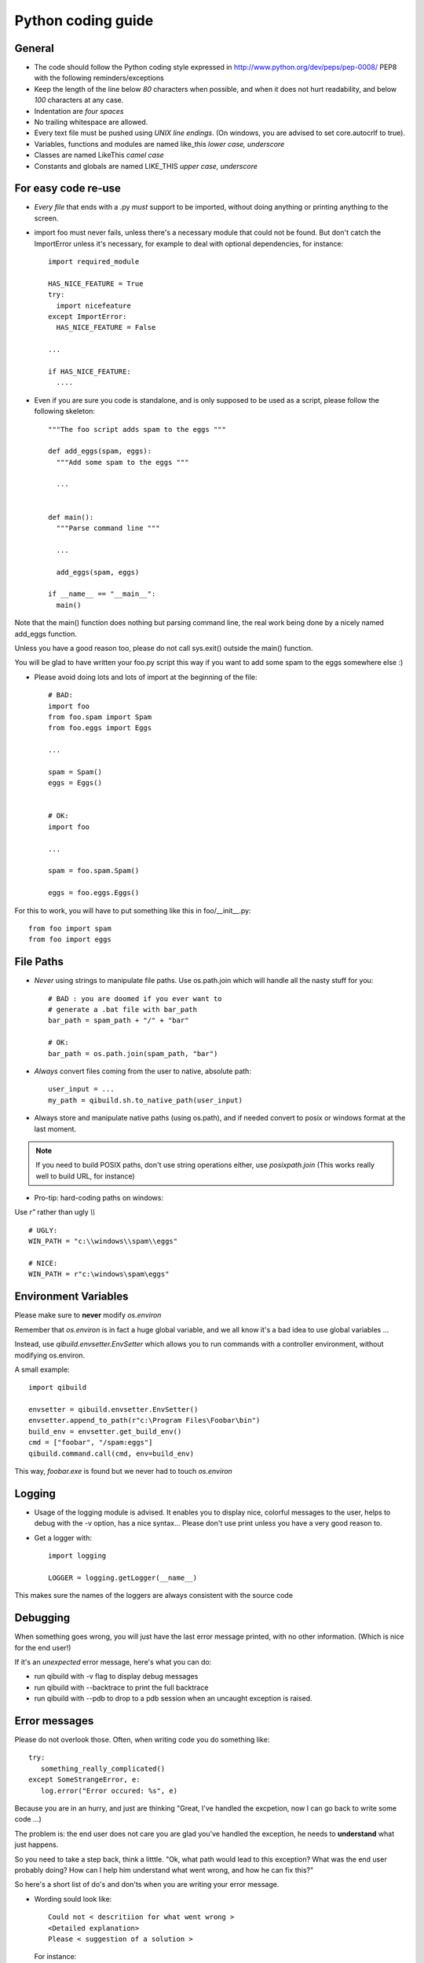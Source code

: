 Python coding guide
===================

.. highlight:: python

General
-------

* The code should follow the Python coding style expressed in
  http://www.python.org/dev/peps/pep-0008/ PEP8 with the following
  reminders/exceptions

* Keep the length of the line below *80* characters when possible,
  and when it does not hurt readability, and below *100* characters
  at any case.

* Indentation are *four spaces*

* No trailing whitespace are allowed.

* Every text file must be pushed using *UNIX line endings*. (On windows, you
  are advised to set core.autocrlf to true).

* Variables, functions and modules are named like_this
  *lower case, underscore*

* Classes are named LikeThis *camel case*

* Constants and globals are named LIKE_THIS *upper case, underscore*


For easy code re-use
--------------------


* *Every file* that ends with a .py *must* support to be imported, without
  doing anything or printing anything to the screen.

* import foo must never fails, unless there's a necessary module that could
  not be found. But don't catch the ImportError unless it's necessary, for
  example to deal with optional dependencies, for instance::

    import required_module

    HAS_NICE_FEATURE = True
    try:
      import nicefeature
    except ImportError:
      HAS_NICE_FEATURE = False

    ...

    if HAS_NICE_FEATURE:
      ....



* Even if you are sure you code is standalone, and is only supposed to be used
  as a script, please follow the following skeleton::

    """The foo script adds spam to the eggs """

    def add_eggs(spam, eggs):
      """Add some spam to the eggs """

      ...


    def main():
      """Parse command line """

      ...

      add_eggs(spam, eggs)

    if __name__ == "__main__":
      main()

Note that the main() function does nothing but parsing command line, the real
work being done by a nicely named add_eggs function.

Unless you have a good reason too, please do not call sys.exit() outside the
main() function.

You will be glad to have written your foo.py script this way if you want to
add some spam to the eggs somewhere else :)


* Please avoid doing lots and lots of import at the beginning of
  the file::

    # BAD:
    import foo
    from foo.spam import Spam
    from foo.eggs import Eggs

    ...

    spam = Spam()
    eggs = Eggs()


    # OK:
    import foo

    ...

    spam = foo.spam.Spam()

    eggs = foo.eggs.Eggs()


For this to work, you will have to put something like this in
foo/__init__.py::

  from foo import spam
  from foo import eggs


File Paths
----------

* *Never* using strings to manipulate file paths. Use os.path.join
  which will handle all the nasty stuff for you::

    # BAD : you are doomed if you ever want to
    # generate a .bat file with bar_path
    bar_path = spam_path + "/" + "bar"

    # OK:
    bar_path = os.path.join(spam_path, "bar")

* *Always* convert files coming from the user to native, absolute path::

    user_input = ...
    my_path = qibuild.sh.to_native_path(user_input)

* Always store and manipulate native paths (using os.path), and if needed
  convert to posix or windows format at the last moment.

.. note:: If you need to build POSIX paths, don't use string operations
   either, use `posixpath.join`  (This works really well to build URL, for
   instance)

* Pro-tip: hard-coding paths on windows:

Use `r"` rather than ugly `\\\\` ::

  # UGLY:
  WIN_PATH = "c:\\windows\\spam\\eggs"

  # NICE:
  WIN_PATH = r"c:\windows\spam\eggs"


Environment Variables
---------------------

Please make sure to **never** modify `os.environ`

Remember that `os.environ` is in fact a huge global variable, and we all know
it's a bad idea to use global variables ...

Instead, use `qibuild.envsetter.EnvSetter` which allows you to run
commands with a controller environment, without modifying os.environ.

A small example::

  import qibuild

  envsetter = qibuild.envsetter.EnvSetter()
  envsetter.append_to_path(r"c:\Program Files\Foobar\bin")
  build_env = envsetter.get_build_env()
  cmd = ["foobar", "/spam:eggs"]
  qibuild.command.call(cmd, env=build_env)

This way, `foobar.exe` is found but we never had to touch `os.environ`


Logging
-------

* Usage of the logging module is advised. It enables you to display nice,
  colorful messages to the user, helps to debug with the -v option, has a
  nice syntax...
  Please don't use print unless you have a very good reason to.

* Get a logger with::

    import logging

    LOGGER = logging.getLogger(__name__)

This makes sure the names of the loggers are always consistent with the source code

Debugging
---------

When something goes wrong, you will just have the last error message printed,
with no other information. (Which is nice for the end user!)

If it's an *unexpected* error message, here's what you can do:

* run qibuild with -v flag to display debug messages

* run qibuild with --backtrace to print the full backtrace

* run qibuild with --pdb to drop to a pdb session when an uncaught exception is raised.


Error messages
--------------

Please do not overlook those. Often, when writing code you do something like::

  try:
     something_really_complicated()
  except SomeStrangeError, e:
     log.error("Error occured: %s", e)


Because you are in an hurry, and just are thinking "Great, I've handled the excpetion,
now I can go back to write some code ...)

The problem is: the end user does not care you are glad you've handled the
exception, he needs to **understand** what just happens.

So you need to take a step back, think a litttle. "Ok, what path would lead to this
exception? What was the end user probably doing? How can I help him understand what
went wrong, and how he can fix this?"

So here's a short list of do's and don'ts when you are writing your error message.

* Wording sould look like::

    Could not < descritiion for what went wrong >
    <Detailed explanation>
    Please < suggestion of a solution >

  For instance::

    Could not open configuration file
    path/to/inexistant.cfg does not exist
    Please check your configuration.


* Put filenames between quotes. For instance, if you are using a path given
  via a GUI, or via a prompt, it's possible that you forgot to strip it before using
  it, thus trying to create '/path/to/foo ' or 'path/to/foo\n'.
  Unless you are putting the filename between quotes, this kind of error is hard to find.


* Put commands to use like this::

    Please try running: `qibuild configure -c linux32 foo'


* Give information

  Code like this makes little kitten cry::

    try:
      with open(config_file, "w") as fp:
        config = fp.read()
    except IOError, err:
      raise Exception("Could not open config file for writing")


  It's not helpful at all!
  It does not answer those basic questions:

    * What was the config file?
    * What was the problem with opening the config file?
    * ...

  So the end user has **no clue** what to do...

  And the fix is so simple! Just add a few lines::

    try:
      with open(config_file, "w") as fp:
        config = fp.read()
    except IOError, err:
      mess   = "Could not open config ('%s') file for writing\n" % config_file
      mess += "Error was: %s" % err
      raise Exception(mess)

  So the error message would then be ::

    Could not open '/etc/foo/bar.cfg' for writing
    Error was: [Errno 13] Permission denied

  Which is much more helpful.



* Suggest a solution

  This is the harder part, but it's nice if the user can figure out what to do next.

  Here are a few examples::

    $ qibuild configure -c foo

    Error: Invalid configuration foo
     * No toolchain named foo. Known toolchains are:
        ['linux32', 'linux64']
     * No custom cmake file for config foo found.
       (looked in /home/dmerejkowsky/work/tmp/qi/.qi/foo.cmake)


    $ qibuild install foo (when build dir does not exists)

    Error: Could not find build directory:
      /home/dmerejkowsky/work/tmp/qi/foo/build-linux64-release
    If you were trying to install the project, make sure that you have configured
    and built it first


    $ qibuild configure # when not in a worktree

    Error: Could not find a work tree. please try from a valid work tree,
    specify an existing work tree with '--work-tree {path}', or create a new
    work tree with 'qibuild init'


    $ qibuild configure # at the root for the worktree

    Error: Could not guess project name from the working tree. Please try
    from a subdirectory of a project or specify the name of the project.



Extending QiBuild actions
-------------------------


Writing a new qibuild action is quite simple.

When you type::

  qibuild spam

the qibuild script will look for a module named spam in the
qibuild.actions package.

The only requirements for the spam module is to contain two functions:

* configure_parser(parser)

* do(args)

The configure_parser function takes a argparse.ArgumentParser object and
modifies it.

You can modify the parser passed as arguments to add specific arguments
to you action.

The do function takes the result of the command line parsing. It's a
argparse.Namespace object.

Quick example of a generic action:::

  """Add some eggs !"""

  import argparse
  import logging
  import qibuild

  LOGGER = logging.getLogger(__name__)

  def configure_parser(parser):
      """Configure parser for this action """
      qibuild.cmdparse.default_parser(parser)
      parser.add_argument("--num-eggs",
        help="Number of eggs to add",
        type=int)
      parser.set_defaults(
        num_eggs=3)

  def do(args):
    """Main entry point"""
    LOGGER.info("adding %i eggs", args.num_eggs)


The call to qibuild.cmdparse.default_parser is mandatory:
It handles the logging configuration, and all the debug options.

There are a bunch of other functions available to configure the parsers in
the qibuild.parsers package, depending on what you need to do, and, yes,
they all call qibuild.cmdparse.default_parser for you :)


Quick note : often you have to have an action with two words in it, for
instance foo-bar.

Although simply writing a file called foo-bar.py would world, please
create a module called foo_bar.py . Note that "import foo-bar" won't
work, Python will read it as "import foo minus bar"...

Note that having called your module foo_bar.py won't prevent you to use
qibuild foo-bar if necessary.

